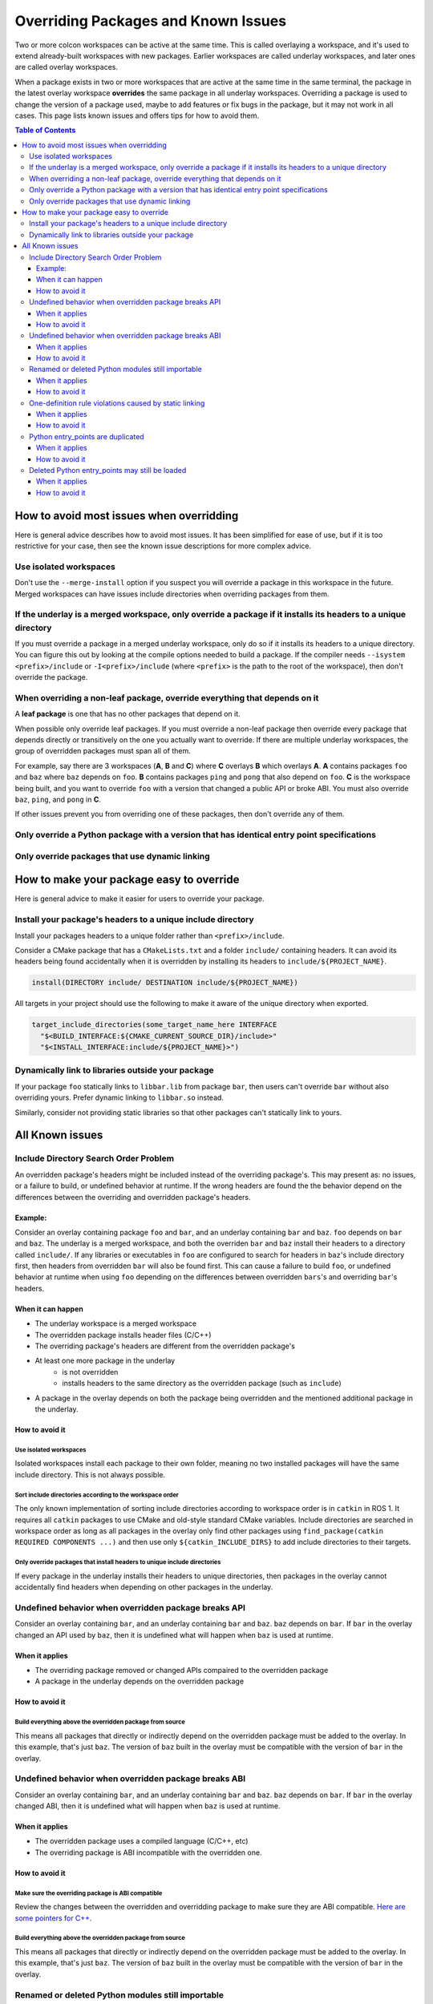 Overriding Packages and Known Issues
====================================

Two or more colcon workspaces can be active at the same time.
This is called overlaying a workspace, and it's used to extend already-built workspaces with new packages.
Earlier workspaces are called underlay workspaces, and later ones are called overlay workspaces.

When a package exists in two or more workspaces that are active at the same time in the same terminal, the package in the latest overlay workspace **overrides** the same package in all underlay workspaces.
Overriding a package is used to change the version of a package used, maybe to add features or fix bugs in the package, but it may not work in all cases.
This page lists known issues and offers tips for how to avoid them.

.. contents:: Table of Contents
    :depth: 3


How to avoid most issues when overridding
-----------------------------------------

Here is general advice describes how to avoid most issues.
It has been simplified for ease of use, but if it is too restrictive for your case, then see the known issue descriptions for more complex advice.

Use isolated workspaces
***********************

Don't use the ``--merge-install`` option if you suspect you will override a package in this workspace in the future.
Merged workspaces can have issues include directories when overriding packages from them.

If the underlay is a merged workspace, only override a package if it installs its headers to a unique directory
***************************************************************************************************************

If you must override a package in a merged underlay workspace, only do so if it installs its headers to a unique directory.
You can figure this out by looking at the compile options needed to build a package.
If the compiler needs ``--isystem <prefix>/include`` or ``-I<prefix>/include`` (where ``<prefix>`` is the path to the root of the workspace), then don't override the package.

When overriding a non-leaf package, override everything that depends on it
**************************************************************************

A **leaf package** is one that has no other packages that depend on it.

When possible only override leaf packages.
If you must override a non-leaf package then override every package that depends directly or transitively on the one you actually want to override.
If there are multiple underlay workspaces, the group of overridden packages must span all of them.

For example, say there are 3 workspaces (**A**, **B** and **C**) where **C** overlays **B** which overlays **A**.
**A** contains packages ``foo`` and ``baz`` where ``baz`` depends on ``foo``.
**B** contains packages ``ping`` and ``pong`` that also depend on ``foo``.
**C** is the workspace being built, and you want to override ``foo`` with a version that changed a public API or broke ABI.
You must also override ``baz``, ``ping``, and ``pong`` in **C**.

If other issues prevent you from overriding one of these packages, then don't override any of them.

Only override a Python package with a version that has identical entry point specifications
*******************************************************************************************

Only override packages that use dynamic linking
***********************************************

How to make your package easy to override
-----------------------------------------

Here is general advice to make it easier for users to override your package.

Install your package's headers to a unique include directory
************************************************************

Install your packages headers to a unique folder rather than ``<prefix>/include``.

Consider a CMake package that has a ``CMakeLists.txt`` and a folder ``include/`` containing headers.
It can avoid its headers being found accidentally when it is overridden by installing its headers to ``include/${PROJECT_NAME}``.

.. code-block:: CMake

  install(DIRECTORY include/ DESTINATION include/${PROJECT_NAME})

All targets in your project should use the following to make it aware of the unique directory when exported.

.. code-block:: CMake

    target_include_directories(some_target_name_here INTERFACE
      "$<BUILD_INTERFACE:${CMAKE_CURRENT_SOURCE_DIR}/include>"
      "$<INSTALL_INTERFACE:include/${PROJECT_NAME}>")

Dynamically link to libraries outside your package
**************************************************

If your package ``foo`` statically links to ``libbar.lib`` from package ``bar``, then users can't override ``bar`` without also overriding yours.
Prefer dynamic linking to ``libbar.so`` instead.

Similarly, consider not providing static libraries so that other packages can't statically link to yours.

All Known issues
----------------

Include Directory Search Order Problem
**************************************
An overridden package's headers might be included instead of the overriding package's.
This may present as: no issues, or a failure to build, or undefined behavior at runtime.
If the wrong headers are found the the behavior depend on the differences between the overriding and overridden package's headers.

Example:
++++++++
Consider an overlay containing package ``foo`` and ``bar``, and an underlay containing ``bar`` and ``baz``.
``foo`` depends on ``bar`` and ``baz``.
The underlay is a merged workspace, and both the overriden ``bar`` and ``baz`` install their headers to a directory called ``include/``.
If any libraries or executables in ``foo`` are configured to search for headers in ``baz``'s include directory first, then headers from overridden ``bar`` will also be found first.
This can cause a failure to build ``foo``, or undefined behavior at runtime when using ``foo`` depending on the differences between overridden ``bars``'s and overriding ``bar``'s headers.

When it can happen
++++++++++++++++++

* The underlay workspace is a merged workspace
* The overridden package installs header files (C/C++)
* The overriding package's headers are different from the overridden package's
* At least one more package in the underlay
   * is not overridden
   * installs headers to the same directory as the overridden package (such as ``include``)
* A package in the overlay depends on both the package being overridden and the mentioned additional package in the underlay.

How to avoid it
+++++++++++++++


Use isolated workspaces
^^^^^^^^^^^^^^^^^^^^^^^

Isolated workspaces install each package to their own folder, meaning no two installed packages will have the same include directory.
This is not always possible.

Sort include directories according to the workspace order
^^^^^^^^^^^^^^^^^^^^^^^^^^^^^^^^^^^^^^^^^^^^^^^^^^^^^^^^^

The only known implementation of sorting include directories according to workspace order is in ``catkin`` in ROS 1.
It requires all ``catkin`` packages to use CMake and old-style standard CMake variables.
Include directories are searched in workspace order as long as all packages in the overlay only find other packages using ``find_package(catkin REQUIRED COMPONENTS ...)`` and then use only ``${catkin_INCLUDE_DIRS}`` to add include directories to their targets.

Only override packages that install headers to unique include directories
^^^^^^^^^^^^^^^^^^^^^^^^^^^^^^^^^^^^^^^^^^^^^^^^^^^^^^^^^^^^^^^^^^^^^^^^^

If every package in the underlay installs their headers to unique directories, then packages in the overlay cannot accidentally find headers when depending on other packages in the underlay.


Undefined behavior when overridden package breaks API
*****************************************************

Consider an overlay containing ``bar``, and an underlay containing ``bar`` and ``baz``.
``baz`` depends on ``bar``.
If ``bar`` in the overlay changed an API used by ``baz``, then it is undefined what will happen when ``baz`` is used at runtime.

When it applies
+++++++++++++++

* The overriding package removed or changed APIs compaired to the overridden package
* A package in the underlay depends on the overridden package

How to avoid it
+++++++++++++++

Build everything above the overridden package from source
^^^^^^^^^^^^^^^^^^^^^^^^^^^^^^^^^^^^^^^^^^^^^^^^^^^^^^^^^

This means all packages that directly or indirectly depend on the overridden package must be added to the overlay.
In this example, that's just ``baz``.
The version of ``baz`` built in the overlay must be compatible with the version of ``bar`` in the overlay.


Undefined behavior when overridden package breaks ABI
*****************************************************

Consider an overlay containing ``bar``, and an underlay containing ``bar`` and ``baz``.
``baz`` depends on ``bar``.
If ``bar`` in the overlay changed ABI, then it is undefined what will happen when ``baz`` is used at runtime.

When it applies
+++++++++++++++

* The overridden package uses a compiled language (C/C++, etc)
* The overriding package is ABI incompatible with the overridden one.

How to avoid it
+++++++++++++++

Make sure the overriding package is ABI compatible
^^^^^^^^^^^^^^^^^^^^^^^^^^^^^^^^^^^^^^^^^^^^^^^^^^

Review the changes between the overridden and overridding package to make sure they are ABI compatible.
`Here are some pointers for C++ <https://community.kde.org/Policies/Binary_Compatibility_Issues_With_C%2B%2B>`_.

Build everything above the overridden package from source
^^^^^^^^^^^^^^^^^^^^^^^^^^^^^^^^^^^^^^^^^^^^^^^^^^^^^^^^^

This means all packages that directly or indirectly depend on the overridden package must be added to the overlay.
In this example, that's just ``baz``.
The version of ``baz`` built in the overlay must be compatible with the version of ``bar`` in the overlay.


Renamed or deleted Python modules still importable
**************************************************

Consider an overlay containing a Python package ``pyfoo`` and an underlay containing a Python package ``pyfoo``.
``pyfoo`` in the underlay installs the Python modules ``foo``, ``foo.bar``, and ``baz``.
``pyfoo`` in the overlay installs only the Python modules ``foo``.

When the overlay is active, users will still be able to import ``baz`` from the underlay version of ``pyfoo``
However, they will not be able to import ``foo.bar`` because Python will find the ``foo`` package in overlay first, and that one does not contain ``bar``.

When it applies
+++++++++++++++

* The package being overridden is a Python package
* The overridden package installs top level modules not present in the overridding package

How to avoid it
+++++++++++++++

There's not yet a workaround.

One-definition rule violations caused by static linking
*******************************************************

Consider an overlay containing packages ``foo`` and ``bar``, and an underlay containing packages ``bar`` and ``baz``.
``foo`` depends on ``bar`` and ``baz``.
``baz`` depends on ``bar`` and has a library that statically links to another library in ``bar``.
``foo`` has a library depending on both the mentioned library in ``baz`` and in ``bar``.

When ``foo`` is used there are two definitions for symbols from ``bar``: the ones from the underlay version of ``bar`` via ``baz``, and the one from the overlay version of ``bar``.
At runtime, the implmementations from the underlay version may be used.

When it applies
+++++++++++++++

* a package in the underlay statically links to the overridden package
* a package in the overlay depends on the overriding package and the ather package in the underlay

How to avoid it
+++++++++++++++

Build everything above the overridden package from source
^^^^^^^^^^^^^^^^^^^^^^^^^^^^^^^^^^^^^^^^^^^^^^^^^^^^^^^^^

This means all packages that directly or indirectly depend on the overridden package must be added to the overlay.
In this example, that's just ``baz``.

Python entry_points are duplicated
**********************************

When it applies
+++++++++++++++

How to avoid it
+++++++++++++++


Deleted Python entry_points may still be loaded
***********************************************

When it applies
+++++++++++++++

How to avoid it
+++++++++++++++
